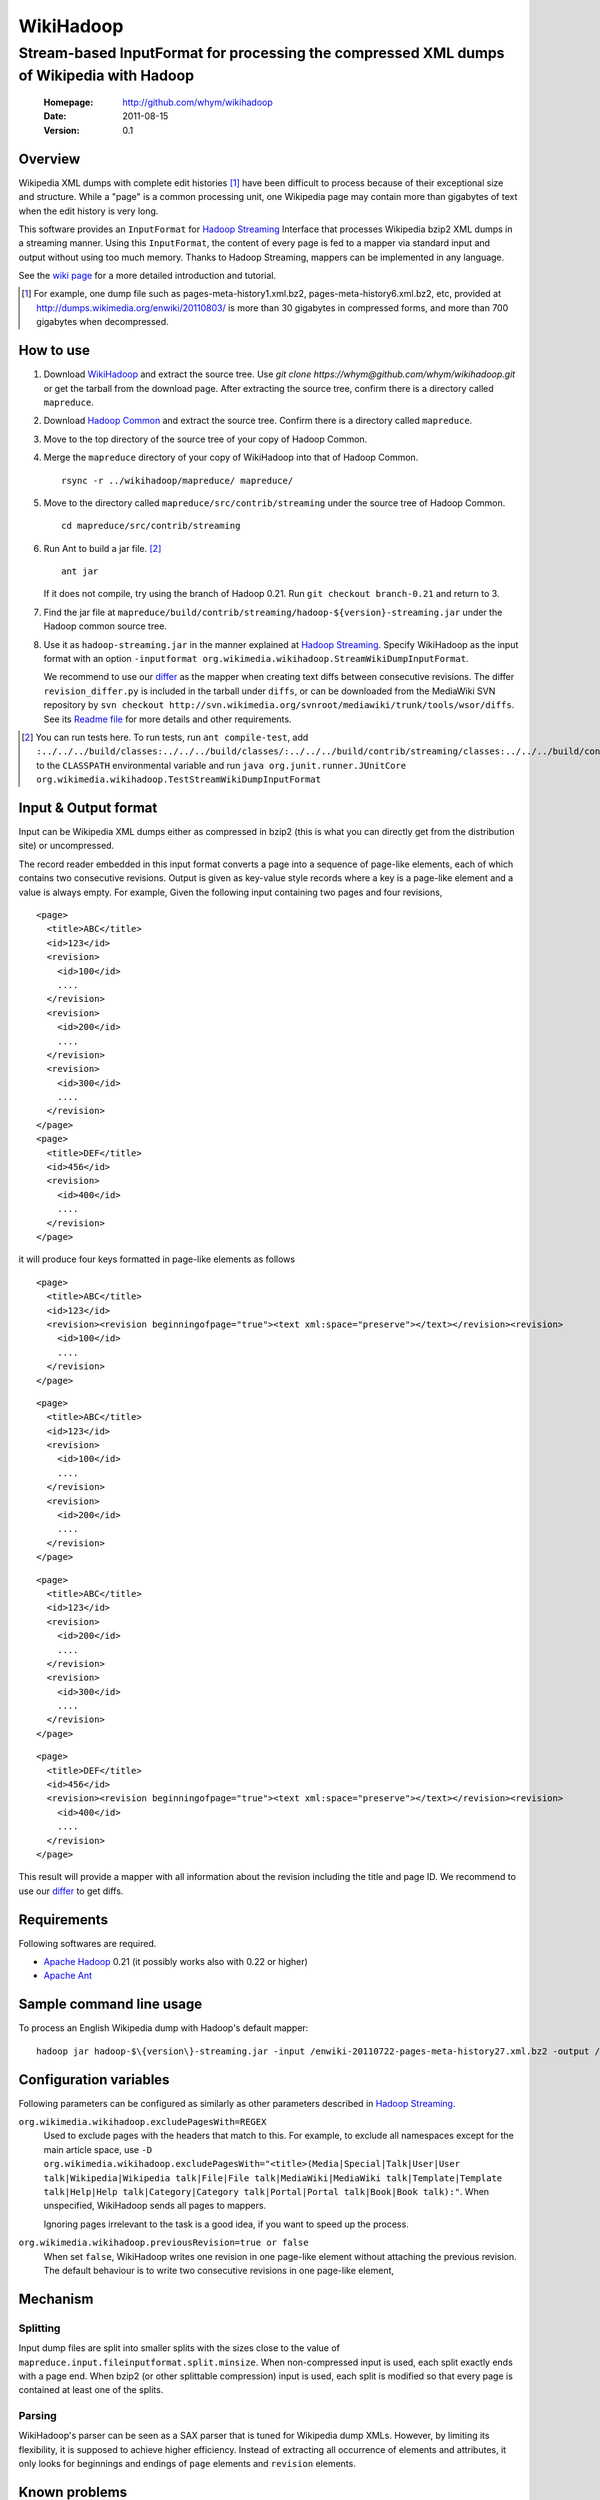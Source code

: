 
=====================
WikiHadoop
=====================
--------------------------------------------------------------------------------------------
Stream-based InputFormat for processing the compressed XML dumps of Wikipedia with Hadoop
--------------------------------------------------------------------------------------------

 :Homepage: http://github.com/whym/wikihadoop
 :Date: 2011-08-15
 :Version: 0.1

Overview
==============================

Wikipedia XML dumps with complete edit histories [#]_ have been
difficult to process because of their exceptional size and structure.
While a "page" is a common processing unit, one Wikipedia page may
contain more than gigabytes of text when the edit history is very
long.

This software provides an ``InputFormat`` for `Hadoop Streaming`_
Interface that processes Wikipedia bzip2 XML dumps in a streaming
manner.  Using this ``InputFormat``, the content of every page is fed
to a mapper via standard input and output without using too much
memory.  Thanks to Hadoop Streaming, mappers can be implemented in any
language.

See the `wiki page`__ for a more detailed introduction and tutorial.

__ https://github.com/whym/wikihadoop/wiki
.. _Hadoop Common: http://github.com/apache/hadoop-common
.. _Hadoop Streaming: http://hadoop.apache.org/common/docs/current/streaming.html
.. _Apache Hadoop: http://hadoop.apache.org
.. _Apache Ant: http://ant.apache.org
.. _WikiHadoop: http://github.com/whym/wikihadoop

.. [#] For example, one dump file such as pages-meta-history1.xml.bz2, pages-meta-history6.xml.bz2, etc, provided at http://dumps.wikimedia.org/enwiki/20110803/ is more than 30 gigabytes in compressed forms, and more than 700 gigabytes when decompressed.

How to use
==============================

1. Download WikiHadoop_ and extract the source tree.
   Use `git clone https://whym@github.com/whym/wikihadoop.git` or get the tarball from the download page.
   After extracting the source tree, confirm there is a directory called ``mapreduce``.

2. Download `Hadoop Common`_ and extract the source tree.  Confirm there is a directory called ``mapreduce``.

3. Move to the top directory of the source tree of your copy of Hadoop Common.

4. Merge the ``mapreduce`` directory of your copy of WikiHadoop into that of Hadoop Common. ::
    
      rsync -r ../wikihadoop/mapreduce/ mapreduce/      

5. Move to the directory called ``mapreduce/src/contrib/streaming`` under the source tree of Hadoop Common. ::
    
      cd mapreduce/src/contrib/streaming

6. Run Ant to build a jar file. [#]_ ::
    
      ant jar

   If it does not compile, try using the branch of Hadoop 0.21. Run ``git checkout branch-0.21`` and return to 3.

7. Find the jar file at ``mapreduce/build/contrib/streaming/hadoop-${version}-streaming.jar`` under the Hadoop common source tree.

8. Use it as ``hadoop-streaming.jar`` in the manner explained at
   `Hadoop Streaming`_.  Specify WikiHadoop as the input format with an
   option ``-inputformat org.wikimedia.wikihadoop.StreamWikiDumpInputFormat``.
   
   We recommend to use our differ_ as the mapper when creating text
   diffs between consecutive revisions.  The differ
   ``revision_differ.py`` is included in the tarball under ``diffs``, or
   can be downloaded from the MediaWiki SVN repository by ``svn
   checkout
   http://svn.wikimedia.org/svnroot/mediawiki/trunk/tools/wsor/diffs``.
   See its `Readme file`__ for more details and other requirements.

.. [#] You can run tests here.  To run tests, run ``ant compile-test``, add ``:../../../build/classes:../../../build/classes/:../../../build/contrib/streaming/classes:../../../build/contrib/streaming/test:../../../build/ivy/lib/Hadoop-Common/common/guava*.jar`` to the ``CLASSPATH`` environmental variable and run ``java org.junit.runner.JUnitCore org.wikimedia.wikihadoop.TestStreamWikiDumpInputFormat``

.. _download page: https://github.com/whym/wikihadoop/downloads
__ http://svn.wikimedia.org/svnroot/mediawiki/trunk/tools/wsor/diffs/README.txt

Input & Output format
=============================

Input can be Wikipedia XML dumps either as compressed in bzip2 (this
is what you can directly get from the distribution site) or
uncompressed.

The record reader embedded in this input format converts a page into a
sequence of page-like elements, each of which contains two consecutive
revisions. Output is given as key-value style records where a key is a
page-like element and a value is always empty.  For example, Given the
following input containing two pages and four revisions, ::

  <page>
    <title>ABC</title>
    <id>123</id>
    <revision>
      <id>100</id>
      ....
    </revision>
    <revision>
      <id>200</id>
      ....
    </revision>
    <revision>
      <id>300</id>
      ....
    </revision>
  </page>
  <page>
    <title>DEF</title>
    <id>456</id>
    <revision>
      <id>400</id>
      ....
    </revision>
  </page>
 
it will produce four keys formatted in page-like elements as follows ::

  <page>
    <title>ABC</title>
    <id>123</id>
    <revision><revision beginningofpage="true"><text xml:space="preserve"></text></revision><revision>
      <id>100</id>
      ....
    </revision>
  </page>
 
::

  <page>
    <title>ABC</title>
    <id>123</id>
    <revision>
      <id>100</id>
      ....
    </revision>
    <revision>
      <id>200</id>
      ....
    </revision>
  </page>
 
::

  <page>
    <title>ABC</title>
    <id>123</id>
    <revision>
      <id>200</id>
      ....
    </revision>
    <revision>
      <id>300</id>
      ....
    </revision>
  </page>
 
::

  <page>
    <title>DEF</title>
    <id>456</id>
    <revision><revision beginningofpage="true"><text xml:space="preserve"></text></revision><revision>
      <id>400</id>
      ....
    </revision>
  </page>

This result will provide a mapper with all information about the revision including the title and page ID.  We recommend to use our differ_ to get diffs.

.. _differ: http://svn.wikimedia.org/svnroot/mediawiki/trunk/tools/wsor/diffs/

Requirements
==============================
Following softwares are required.

- `Apache Hadoop`_ 0.21 (it possibly works also with 0.22 or higher)
- `Apache Ant`_

Sample command line usage
==============================

To process an English Wikipedia dump with Hadoop's default mapper: ::

   hadoop jar hadoop-$\{version\}-streaming.jar -input /enwiki-20110722-pages-meta-history27.xml.bz2 -output /usr/hadoop/out -inputformat org.wikimedia.wikihadoop.StreamWikiDumpInputFormat

Configuration variables
==============================
Following parameters can be configured as similarly as other parameters described in `Hadoop Streaming`_.

``org.wikimedia.wikihadoop.excludePagesWith=REGEX``
        Used to exclude pages with the headers that match to this.
        For example, to exclude all namespaces except for the main article space, use ``-D org.wikimedia.wikihadoop.excludePagesWith="<title>(Media|Special|Talk|User|User talk|Wikipedia|Wikipedia talk|File|File talk|MediaWiki|MediaWiki talk|Template|Template talk|Help|Help talk|Category|Category talk|Portal|Portal talk|Book|Book talk):"``.
        When unspecified, WikiHadoop sends all pages to mappers.
        
        Ignoring pages irrelevant to the task is a good idea, if you want to speed up the process.

``org.wikimedia.wikihadoop.previousRevision=true or false``
        When set ``false``, WikiHadoop writes one revision in one page-like element without attaching the previous revision.
        The default behaviour is to write two consecutive revisions in one page-like element, 

Mechanism
==============================

Splitting
----------------
Input dump files are split into smaller splits with the sizes close to
the value of ``mapreduce.input.fileinputformat.split.minsize``.  When
non-compressed input is used, each split exactly ends with a page end.
When bzip2 (or other splittable compression) input is used, each split
is modified so that every page is contained at least one of the
splits.

Parsing
----------------
WikiHadoop's parser can be seen as a SAX parser that is tuned for
Wikipedia dump XMLs.  However, by limiting its flexibility, it is
supposed to achieve higher efficiency.  Instead of extracting all
occurrence of elements and attributes, it only looks for beginnings
and endings of ``page`` elements and ``revision`` elements.

Known problems
==============================
- Hadoop map tasks with ``StreamWikiDumpInputFormat`` may take a long
  time to finish preprocessing before starting reporting the progress.
- Some revision pairs may be emitted twice when bzip2 input is
  used. (Issue #1)
- The default size of minimum split tends to be too small.Try changing
  it to a larger value by setting
  ``mapreduce.input.fileinputformat.split.minsize``.  The optimal
  value seems to be around (size of the input dump file) / (number of
  processors) / 5.  For example, it will be 500000000 for English
  Wikipedia dumps when processing with 12 processors.
- Timeout may happen when pages are too long.  Try setting
  ``mapreduce.task.timeout`` longer than 6000000. Before it starts
  parsing the data and reporting the progress, WikiHadoop can take
  more than 6000 seconds to preprocess XML dumps.
- Although very small in number, some revisions can be missing in the
  results.  We have seen 184 out of 17,971,932 revisions are
  missing. (Issue #2)

.. Local variables:
.. mode: rst
.. End:
